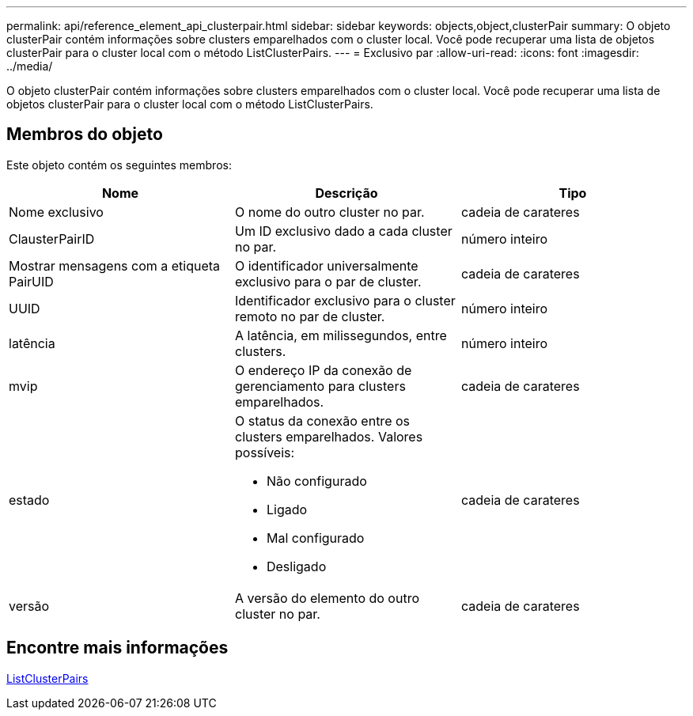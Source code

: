 ---
permalink: api/reference_element_api_clusterpair.html 
sidebar: sidebar 
keywords: objects,object,clusterPair 
summary: O objeto clusterPair contém informações sobre clusters emparelhados com o cluster local. Você pode recuperar uma lista de objetos clusterPair para o cluster local com o método ListClusterPairs. 
---
= Exclusivo par
:allow-uri-read: 
:icons: font
:imagesdir: ../media/


[role="lead"]
O objeto clusterPair contém informações sobre clusters emparelhados com o cluster local. Você pode recuperar uma lista de objetos clusterPair para o cluster local com o método ListClusterPairs.



== Membros do objeto

Este objeto contém os seguintes membros:

|===
| Nome | Descrição | Tipo 


 a| 
Nome exclusivo
 a| 
O nome do outro cluster no par.
 a| 
cadeia de carateres



 a| 
ClausterPairID
 a| 
Um ID exclusivo dado a cada cluster no par.
 a| 
número inteiro



 a| 
Mostrar mensagens com a etiqueta PairUID
 a| 
O identificador universalmente exclusivo para o par de cluster.
 a| 
cadeia de carateres



 a| 
UUID
 a| 
Identificador exclusivo para o cluster remoto no par de cluster.
 a| 
número inteiro



 a| 
latência
 a| 
A latência, em milissegundos, entre clusters.
 a| 
número inteiro



 a| 
mvip
 a| 
O endereço IP da conexão de gerenciamento para clusters emparelhados.
 a| 
cadeia de carateres



 a| 
estado
 a| 
O status da conexão entre os clusters emparelhados. Valores possíveis:

* Não configurado
* Ligado
* Mal configurado
* Desligado

 a| 
cadeia de carateres



 a| 
versão
 a| 
A versão do elemento do outro cluster no par.
 a| 
cadeia de carateres

|===


== Encontre mais informações

xref:reference_element_api_listclusterpairs.adoc[ListClusterPairs]
